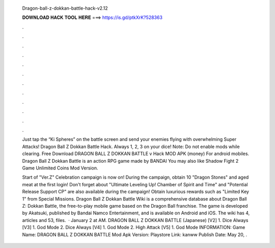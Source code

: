   Dragon-ball-z-dokkan-battle-hack-v2.12
  
  
  
  𝐃𝐎𝐖𝐍𝐋𝐎𝐀𝐃 𝐇𝐀𝐂𝐊 𝐓𝐎𝐎𝐋 𝐇𝐄𝐑𝐄 ===> https://is.gd/ptkXrK?528363
  
  
  
  .
  
  
  
  .
  
  
  
  .
  
  
  
  .
  
  
  
  .
  
  
  
  .
  
  
  
  .
  
  
  
  .
  
  
  
  .
  
  
  
  .
  
  
  
  .
  
  
  
  .
  
  Just tap the “Ki Spheres” on the battle screen and send your enemies flying with overwhelming Super Attacks! Dragon Ball Z Dokkan Battle Hack. Always 1, 2, 3 on your dice! Note: Do not enable mods while clearing. Free Download DRAGON BALL Z DOKKAN BATTLE v Hack MOD APK (money) For android mobiles. Dragon Ball Z Dokkan Battle is an action RPG game made by BANDAI You may also like Shadow Fight 2 Game Unlimited Coins Mod Version.
  
  Start of "Ver.Z" Celebration campaign is now on! During the campaign, obtain 10 "Dragon Stones" and aged meat at the first login! Don't forget about "Ultimate Leveling Up! Chamber of Spirit and Time" and "Potential Release Support CP" are also available during the campaign! Obtain luxurious rewards such as "Limited Key 1" from Special Missions. Dragon Ball Z Dokkan Battle Wiki is a comprehensive database about Dragon Ball Z: Dokkan Battle, the free-to-play mobile game based on the Dragon Ball franchise. The game is developed by Akatsuki, published by Bandai Namco Entertainment, and is available on Android and iOS. The wiki has 4, articles and 53, files.  · January 2 at AM. DRAGON BALL Z DOKKAN BATTLE (Japanese) [V2] 1. Dice Always [V3] 1. God Mode 2. Dice Always [V4] 1. God Mode 2. High Attack [V5] 1. God Mode INFORMATION: Game Name: DRAGON BALL Z DOKKAN BATTLE Mod Apk Version: Playstore Link: kanww Publish Date: May 20, .
